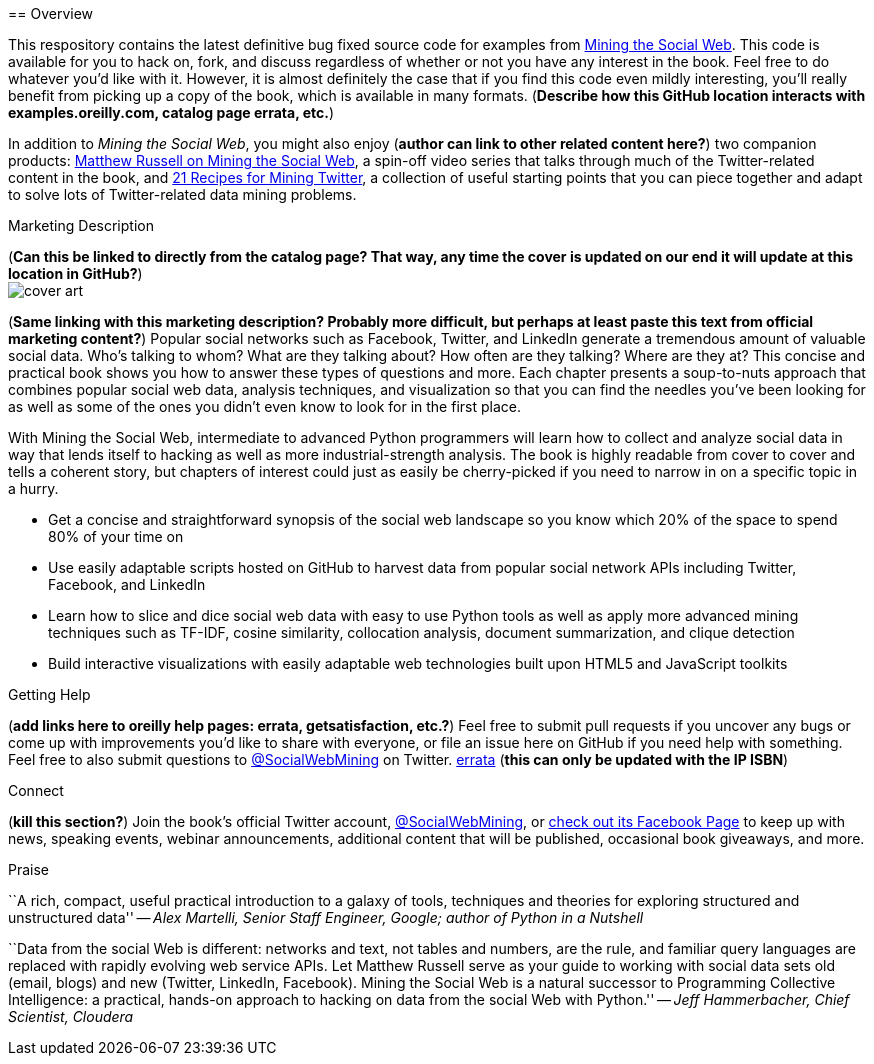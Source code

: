 ================
:Author: O'Reilly
:Version: 0.1
:Date: 5/19/11

== Overview

This respository contains the latest definitive bug fixed source code for examples from http://oreilly.com/catalog/0636920010203[Mining the Social Web]. This code is available for you to hack on, fork, and discuss regardless of whether or not you have any interest in the book. Feel free to do whatever you'd like with it. However, it is almost definitely the case that if you find this code even mildly interesting, you'll really benefit from picking up a copy of the book, which is available in many formats. (*Describe how this GitHub location interacts with examples.oreilly.com, catalog page errata, etc.*)

In addition to _Mining the Social Web_, you might also enjoy (*author can link to other related content here?*) two companion products: http://oreil.ly/iiwtF5[Matthew Russell on Mining the Social Web], a spin-off video series that talks through much of the Twitter-related content in the book, and http://oreil.ly/hFaIAE[21 Recipes for Mining Twitter], a collection of useful starting points that you can piece together and adapt to solve lots of Twitter-related data mining problems.

.Marketing Description

(*Can this be linked to directly from the catalog page? That way, any time the cover is updated on our end it will update at this location in GitHub?*) +
image:http://covers.oreilly.com/images/0636920010203/lrg.jpg[cover art]

(*Same linking with this marketing description? Probably more difficult, but perhaps at least paste this text from official marketing content?*)
Popular social networks such as Facebook, Twitter, and LinkedIn generate a tremendous amount of valuable social data. Who's talking to whom? What are they talking about? How often are they talking? Where are they at? This concise and practical book shows you how to answer these types of questions and more. Each chapter presents a soup-to-nuts approach that combines popular social web data, analysis techniques, and visualization so that you can find the needles you've been looking for as well as some of the ones you didn't even know to look for in the first place.

With Mining the Social Web, intermediate to advanced Python programmers will learn how to collect and analyze social data in way that lends itself to hacking as well as more industrial-strength analysis. The book is highly readable from cover to cover and tells a coherent story, but chapters of interest could just as easily be cherry-picked if you need to narrow in on a specific topic in a hurry.

* Get a concise and straightforward synopsis of the social web landscape so you know which 20% of the space to spend 80% of your time on
* Use easily adaptable scripts hosted on GitHub to harvest data from popular social network APIs including Twitter, Facebook, and LinkedIn
* Learn how to slice and dice social web data with easy to use Python tools as well as apply more advanced mining techniques such as TF-IDF, cosine similarity, collocation analysis, document summarization, and clique detection
* Build interactive visualizations with easily adaptable web technologies built upon HTML5 and JavaScript toolkits

.Getting Help

(*add links here to oreilly help pages: errata, getsatisfaction, etc.?*) Feel free to submit pull requests if you uncover any bugs or come up with improvements you'd like to share with everyone, or file an issue here on GitHub if you need help with something. Feel free to also submit questions to http://twitter.com/SocialWebMining[@SocialWebMining] on Twitter. http://oreilly.com/catalog/errata.csp?isbn=0636920010203[errata] (*this can only be updated with the IP ISBN*)

.Connect

(*kill this section?*)
Join the book's official Twitter account, http://twitter.com/SocialWebMining[@SocialWebMining], or http://on.fb.me/hXY7jo[check out its Facebook Page] to keep up with news, speaking events, webinar announcements, additional content that will be published, occasional book giveaways, and more.

.Praise

``A rich, compact, useful practical introduction to a galaxy of tools, techniques and theories for exploring structured and unstructured data'' -- _Alex Martelli, Senior Staff Engineer, Google; author of Python in a Nutshell_

``Data from the social Web is different: networks and text, not tables and numbers, are the rule, and familiar query languages are replaced with rapidly evolving web service APIs. Let Matthew Russell serve as your guide to working with social data sets old (email, blogs) and new (Twitter, LinkedIn, Facebook). Mining the Social Web is a natural successor to Programming Collective Intelligence: a practical, hands-on approach to hacking on data from the social Web with Python.'' -- _Jeff Hammerbacher, Chief Scientist, Cloudera_
